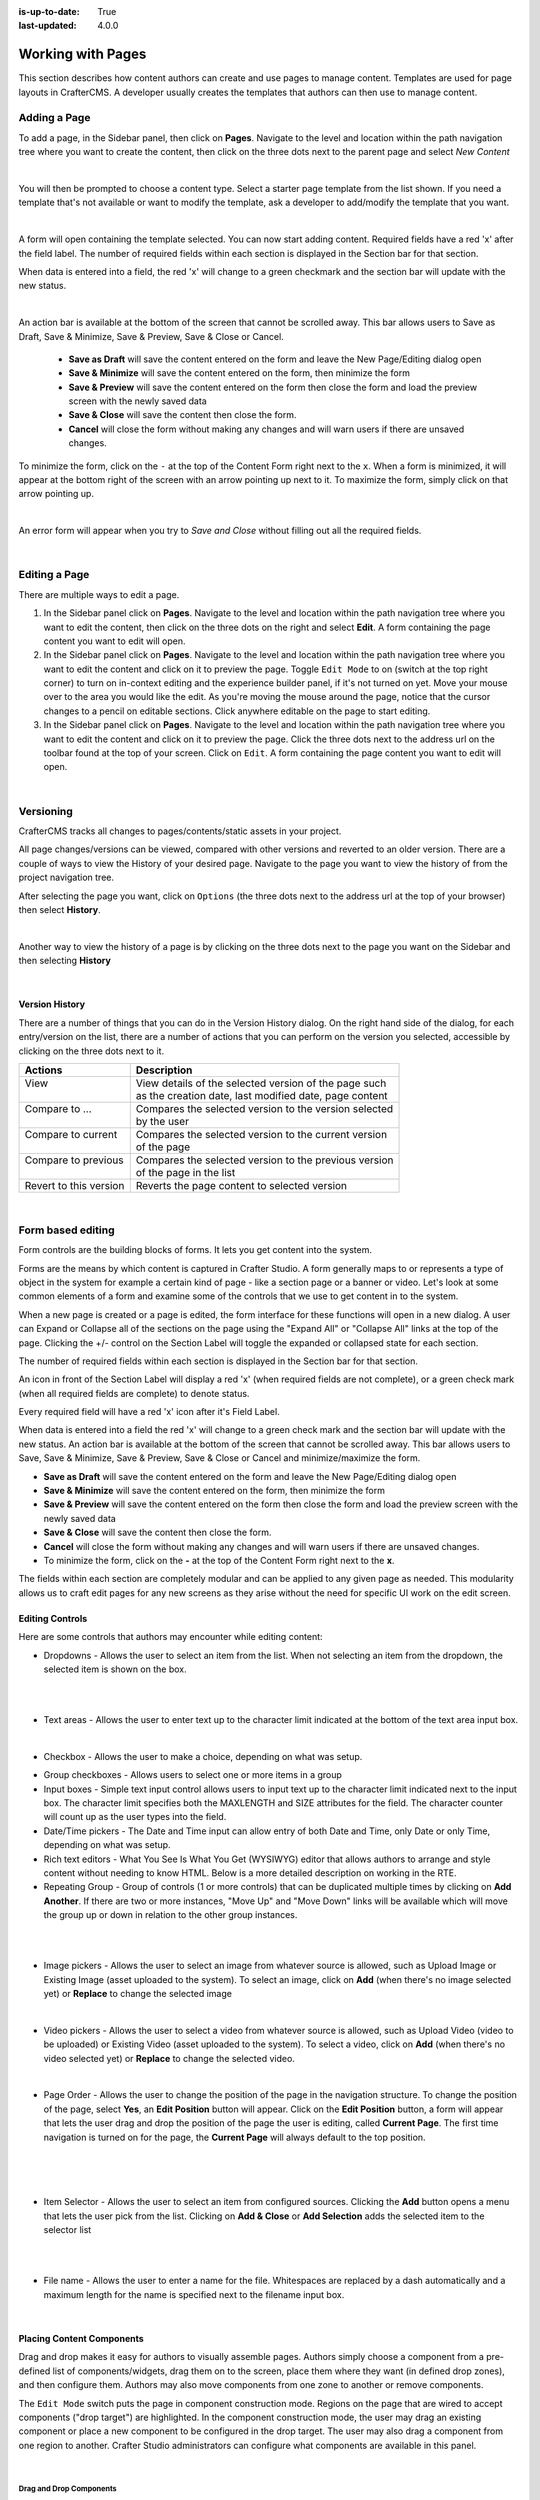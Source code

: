 :is-up-to-date: True
:last-updated: 4.0.0

.. index:: Content Authors Working with Pages, Pages

.. _newIa-content_authors_pages:

==================
Working with Pages
==================

This section describes how content authors can create and use pages to manage content.
Templates are used for page layouts in CrafterCMS.  A developer usually creates the templates that authors
can then use to manage content.

-------------
Adding a Page
-------------
To add a page, in the Sidebar panel, then click on **Pages**.  Navigate to the level and location within the
path navigation tree where you want to create the content, then click on the three dots next to the parent
page and select *New Content*

.. image:: /_static/images/page/page-add-new-content.jpg
    :width: 50 %
    :align: center
    :alt: Content Author - Add New Page Content

|

You will then be prompted to choose a content type.  Select a starter page template from the list shown.
If you need a template that's not available or want to modify the template, ask a developer to add/modify
the template that you want.

.. image:: /_static/images/page/page-add-choose-content.jpg
    :width: 75 %    
    :align: center
    :alt: Content Author - Add New Page Choose Content

|

A form will open containing the template selected. You can now start adding content.  Required fields
have a red 'x' after the field label.  The number of required fields within each section is displayed
in the Section bar for that section.

When data is entered into a field, the red 'x' will change to a green checkmark and the section bar will
update with the new status.

.. image:: /_static/images/page/page-add-template-open.jpg
    :width: 75 %    
    :align: center
    :alt: Content Author - Add New Page Open Template

|

An action bar is available at the bottom of the screen that cannot be scrolled away. This bar allows users
to Save as Draft, Save & Minimize, Save & Preview, Save & Close or Cancel.

    * **Save as Draft** will save the content entered on the form and leave the New Page/Editing dialog open
    * **Save & Minimize** will save the content entered on the form, then minimize the form
    * **Save & Preview** will save the content entered on the form then close the form and load the preview
      screen with the newly saved data
    * **Save & Close** will save the content then close the form.
    * **Cancel** will close the form without making any changes and will warn users if there are unsaved changes.

To minimize the form, click on the ``-`` at the top of the Content Form right next to the ``x``.  When a form is
minimized, it will appear at the bottom right of the screen with an arrow pointing up next to it.  To maximize
the form, simply click on that arrow pointing up.

.. image:: /_static/images/page/page-add-minimized.jpg
    :width: 75%
    :align: center
    :alt: Page - Action Bar Minimize/Maximize Icon

|

An error form will appear when you try to *Save and Close* without filling out all the required fields.

.. image:: /_static/images/page/page-save-error.png
    :width: 50 %    
    :align: center
    :alt: Content Author - Page Save Error

|

.. _newIa-editing-a-page:

--------------
Editing a Page
--------------
There are multiple ways to edit a page.  
    
#. In the Sidebar panel click on **Pages**.  Navigate to the level and location within the path navigation
   tree where you want to edit the content, then click on the three dots on the right and select **Edit**.
   A form containing the page content you want to edit will open.
    
#. In the Sidebar panel click on **Pages**.  Navigate to the level and location within the path navigation
   tree where you want to edit the content and click on it to preview the page.  Toggle ``Edit Mode`` to on
   (switch at the top right corner) to turn on in-context editing and the experience builder panel, if it's
   not turned on yet.  Move your mouse over to the area you would like the edit.  As you're moving the mouse
   around the page, notice that the cursor changes to a pencil on editable sections.  Click anywhere editable
   on the page to start editing.

#. In the Sidebar panel click on **Pages**.  Navigate to the level and location within the path navigation tree
   where you want to edit the content and click on it to preview the page.  Click the three dots next to the
   address url on the toolbar found at the top of your screen. Click on ``Edit``.  A form containing the page
   content you want to edit will open.

.. image:: /_static/images/page/page-edit.jpg
    :width: 95 %
    :align: center
    :alt: Content Author - Edit a Page

|

----------
Versioning
----------
CrafterCMS tracks all changes to pages/contents/static assets in your project.

All page changes/versions can be viewed, compared with other versions and reverted to an older version.
There are a couple of ways to view the History of your desired page.  Navigate to the page you want to
view the history of from the project navigation tree.

After selecting the page you want, click on ``Options`` (the three dots next to the address url at the
top of your browser) then select **History**.

.. image:: /_static/images/page/page-access-history.png
    :width: 95 %
    :align: center
    :alt: Content Author - Access Page History

|

Another way to view the history of a page is by clicking on the three dots next to the page you want on
the Sidebar and then selecting **History**

.. image:: /_static/images/page/page-access-history-tree.jpg
    :width: 60 %
    :align: center
    :alt: Content Author - Page Access History Tree
    
|

^^^^^^^^^^^^^^^
Version History
^^^^^^^^^^^^^^^
There are a number of things that you can do in the Version History dialog.  On the right hand side of the
dialog, for each entry/version on the list, there are a number of actions that you can perform on the version
you selected, accessible by clicking on the three dots next to it.

+------------------------+--------------------------------------------------------+
|| Actions               || Description                                           |
+========================+========================================================+
|| View                  || View details of the selected version of the page such |
||                       || as the creation date, last modified date, page content|
+------------------------+--------------------------------------------------------+
|| Compare to ...        || Compares the selected version to the version selected |
||                       || by the user                                           |
+------------------------+--------------------------------------------------------+
|| Compare to current    || Compares the selected version to the current version  |
||                       || of the page                                           |
+------------------------+--------------------------------------------------------+
|| Compare to previous   || Compares the selected version to the previous version |
||                       || of the page in the list                               |
+------------------------+--------------------------------------------------------+
|| Revert to this version|| Reverts the page content to selected version          |
+------------------------+--------------------------------------------------------+

.. image:: /_static/images/page/page-history.jpg
    :width: 75 %
    :align: center
    :alt: Content Author - Page History

|

------------------
Form based editing
------------------

Form controls are the building blocks of forms.  It lets you get content into the system.  

Forms are the means by which content is captured in Crafter Studio. A form generally maps to or represents
a type of object in the system for example a certain kind of page - like a section page or a banner or video.
Let's look at some common elements of a form and examine some of the controls that we use to get content
in to the system.

.. image:: /_static/images/page/page-form.jpg
    :width: 75 %
    :align: center
    :alt: Content Author - Page Form

When a new page is created or a page is edited, the form interface for these functions will open in a new dialog.
A user can Expand or Collapse all of the sections on the page using the "Expand All" or "Collapse All" links at
the top of the page.
Clicking the +/- control on the Section Label will toggle the expanded or collapsed state for each section.

The number of required fields within each section is displayed in the Section bar for that section.

An icon in front of the Section Label will display a red 'x' (when required fields are not complete), or a
green check mark (when all required fields are complete) to denote status.

Every required field will have a red 'x' icon after it's Field Label.

When data is entered into a field the red 'x' will change to a green check mark and the section bar will update
with the new status. An action bar is available at the bottom of the screen that cannot be scrolled away. This
bar allows users to Save, Save & Minimize, Save & Preview, Save & Close or Cancel and minimize/maximize the form.

* **Save as Draft** will save the content entered on the form and leave the New Page/Editing dialog open
* **Save & Minimize** will save the content entered on the form, then minimize the form
* **Save & Preview** will save the content entered on the form then close the form and load the preview screen
  with the newly saved data
* **Save & Close** will save the content then close the form.
* **Cancel** will close the form without making any changes and will warn users if there are unsaved changes.
* To minimize the form, click on the **-** at the top of the Content Form right next to the **x**.

The fields within each section are completely modular and can be applied to any given page as needed. This
modularity allows us to craft edit pages for any new screens as they arise without the need for specific
UI work on the edit screen.

^^^^^^^^^^^^^^^^
Editing Controls
^^^^^^^^^^^^^^^^

Here are some controls that authors may encounter while editing content:

* Dropdowns - Allows the user to select an item from the list.  When not selecting an item from the dropdown,
  the selected item is shown on the box.

.. image:: /_static/images/page/form-control-dropdown-expand.png
    :width: 40 %    
    :align: center
    :alt: Content Author - Form Control Dropdown Expanded

|

.. image:: /_static/images/page/form-controls-dropdown.png
    :width: 40 %    
    :align: center
    :alt: Content Author - Form Controls Dropdown

|

* Text areas - Allows the user to enter text up to the character limit indicated at the bottom of the
  text area input box.

.. image:: /_static/images/page/form-control-text-area.png
    :width: 50 %    
    :align: center
    :alt: Content Author - Form Control Text Area

|

* Checkbox - Allows the user to make a choice, depending on what was setup.

.. image:: /_static/images/page/form-control-checkbox.png
    :width: 15 %
    :align: center
    :alt: Content Author - Form Control Checkbox

* Group checkboxes - Allows users to select one or more items in a group
* Input boxes - Simple text input control allows users to input text up to the character limit indicated next
  to the input box.  The character limit specifies both the MAXLENGTH and SIZE attributes for the field.
  The character counter will count up as the user types into the field.
* Date/Time pickers - The Date and Time input can allow entry of both Date and Time, only Date or only Time,
  depending on what was setup.
* Rich text editors - What You See Is What You Get (WYSIWYG) editor that allows authors to arrange and style
  content without needing to know HTML.  Below is a more detailed description on working in the RTE.
* Repeating Group - Group of controls (1 or more controls) that can be duplicated multiple times by clicking
  on **Add Another**.  If there are two or more instances, "Move Up" and "Move Down" links will be available
  which will move the group up or down in relation to the other group instances.

.. image:: /_static/images/page/form-controls.jpg
    :width: 65 %
    :align: center
    :alt: Content Author - Form Controls

|

.. image:: /_static/images/page/form-controls-2.jpg
    :width: 65 %
    :align: center
    :alt: Content Author - Form Controls Repeating Group and RTE

|

* Image pickers - Allows the user to select an image from whatever source is allowed, such as Upload Image or
  Existing Image (asset uploaded to the system).  To select an image, click on **Add** (when there's no image
  selected yet) or **Replace** to change the selected image

.. image:: /_static/images/page/form-control-image-picker.jpg
    :width: 60 %    
    :align: center
    :alt: Content Author - Form Control Image Picker

|

* Video pickers - Allows the user to select a video from whatever source is allowed, such as Upload Video
  (video to be uploaded) or Existing Video (asset uploaded to the system).  To select a video, click on
  **Add** (when there's no video selected yet) or **Replace** to change the selected video.

.. image:: /_static/images/page/form-control-video-picker.png
    :width: 60 %
    :align: center
    :alt: Content Author - Form Control Video Picker

|

* Page Order - Allows the user to change the position of the page in the navigation structure.  To change the
  position of the page, select **Yes**, an **Edit Position** button will appear.  Click on the
  **Edit Position** button, a form will appear that lets the user drag and drop the position of the page the
  user is editing, called **Current Page**.  The first time navigation is turned on for the page, the
  **Current Page** will always default to the top position.

.. image:: /_static/images/page/form-control-page-order-no.png
    :width: 60 %
    :align: center
    :alt: Content Author - Form Control No Page Order

|

.. image:: /_static/images/page/form-control-page-order-yes.png
    :width: 60 %
    :align: center
    :alt: Content Author - Form Control Yes Page Order

|

.. image:: /_static/images/page/form-control-page-order.png
    :width: 50 %    
    :align: center
    :alt: Content Author - Form Control Page Order

|
            
* Item Selector - Allows the user to select an item from configured sources.  Clicking the **Add** button
  opens a menu that lets the user pick from the list.  Clicking on **Add & Close** or **Add Selection** adds
  the selected item to the selector list

.. image:: /_static/images/form-controls/form-control-item-selector.png
    :width: 50 %    
    :align: center
    :alt: Content Author - Form Control Item Selector

|

.. image:: /_static/images/page/form-control-item-select.png
    :width: 70 %
    :align: center
    :alt: Content Author - Form Control Item Select

|

* File name - Allows the user to enter a name for the file.  Whitespaces are replaced by a dash automatically
  and a maximum length for the name is specified next to the filename input box.

.. image:: /_static/images/page/form-control-filename.png
    :width: 70 %
    :align: center
    :alt: Content Author - Form Control Filename

|

^^^^^^^^^^^^^^^^^^^^^^^^^^
Placing Content Components
^^^^^^^^^^^^^^^^^^^^^^^^^^
Drag and drop makes it easy for authors to visually assemble pages. Authors simply choose a component from
a pre-defined list of components/widgets, drag them on to the screen, place them where they want
(in defined drop zones), and then configure them. Authors may also move components from one zone to another
or remove components.

The ``Edit Mode`` switch puts the page in component construction mode.  Regions on the page that are wired
to accept components ("drop target") are highlighted.  In the component construction mode, the user may drag
an existing component or place a new component to be configured in the drop target.  The user may also drag
a component from one region to another.  Crafter Studio administrators can configure what components are
available in this panel.

.. image:: /_static/images/page/page-components.jpg
    :width: 75 %
    :align: center
    :alt: Content Author - Page Components

|

Drag and Drop Components
^^^^^^^^^^^^^^^^^^^^^^^^

* Placing new components

The user may create new components by dragging components from the experience builder panel (**Component** section)
out and on to the drop target on the screen.  A new component with default values will then be visible and ready
for editing when a new component is dropped on the screen.

.. image:: /_static/images/page/page-components-new.jpg
    :width: 50 %
    :align: center
    :alt: Content Author - Page Components New

|

* Placing existing components

The user may add existing components into the panel by clicking on **Browse Components**.  A list of existing
components will be presented that can be dragged and dropped into the drop target

.. image:: /_static/images/content-author/preview-page-builder-browse-components.png
    :width: 30 %
    :align: center
    :alt: Content Author - Experience Builder Panel Browse Components

|

* Moving components around

Components inside the drop targets may be moved around to the desired position.  Simply click, then drag and
drop to the desired position in the drop target.

.. image:: /_static/images/content-author/preview-page-components-drag.jpg
    :width: 85 %
    :align: center
    :alt: Content Author - Experience Builder Panel Page Drag Component

|

* Deleting components

To remove a component from the drop target, just drag the feature to the trash bin that appears on the bottom
right of the screen when dragging around a component.

.. image:: /_static/images/first-project/first-project-drag-n-drop-delete.jpg
    :width: 80 %
    :align: center
    :alt: Content Author - Drag and Drop Delete

|

^^^^^^^^^^^^^^^^^^^^^^^^^^^^^^^^^^^^
Working in the Rich Text Editor(RTE)
^^^^^^^^^^^^^^^^^^^^^^^^^^^^^^^^^^^^
The RTE (Rich Text Editor) is intended to provide an in-context editing experience from within a form
(rather than a preview) that allows authors to arrange and style content without needing to know HTML.
In an RTE field, the RTE toolbar is at the top, and is always available regardless of how far down you
scroll in the RTE field.

.. image:: /_static/images/page/rte-screen.png
    :width: 75 %    
    :align: center
    :alt: Content Author - RTE Screen

|

There are a number of tools available from the RTE out of the box for editing your content.  Custom tools
may also be added to the RTE, depending on your needs.  Please see the developer section
:ref:`newIa-rte-configuration` of the docs for more details.

--------------
Copying a Page
--------------

To copy a page, in the Sidebar panel, click on the **Pages** folder.  Navigate to the level and location
within the project navigation tree where you want to copy content, then click on the three dots next to the
page and select **Copy**

.. image:: /_static/images/page/page-copy-menu.jpg
    :width: 30 %
    :align: center
    :alt: Content Author - Copy Page Menu

|

In the Sidebar panel, navigate to the level and location within the project navigation tree where you want to
paste the copied content, then click on the three dots next to it and select **Paste**

.. image:: /_static/images/page/page-paste-menu.jpg
    :width: 30 %
    :align: center
    :alt: Content Author - Paste Page Menu

|

Depending on how the page content type has been modeled (dependencies), copying and pasting a page may also
create copies of items in the page. These dependencies are setup by the developers when creating the content
type.  Generally, when an item on a page is uploaded to the following locations: ``/site/components/item/.*``
or  ``/static-assets/item/.*``, when the page containing those items is copied, a copy of the uploaded items
are created.

To learn more about these dependencies and see examples, see :ref:`newIa-item-specific-dependencies`
or :ref:`newIa-copy-dependencies-configuration`.


